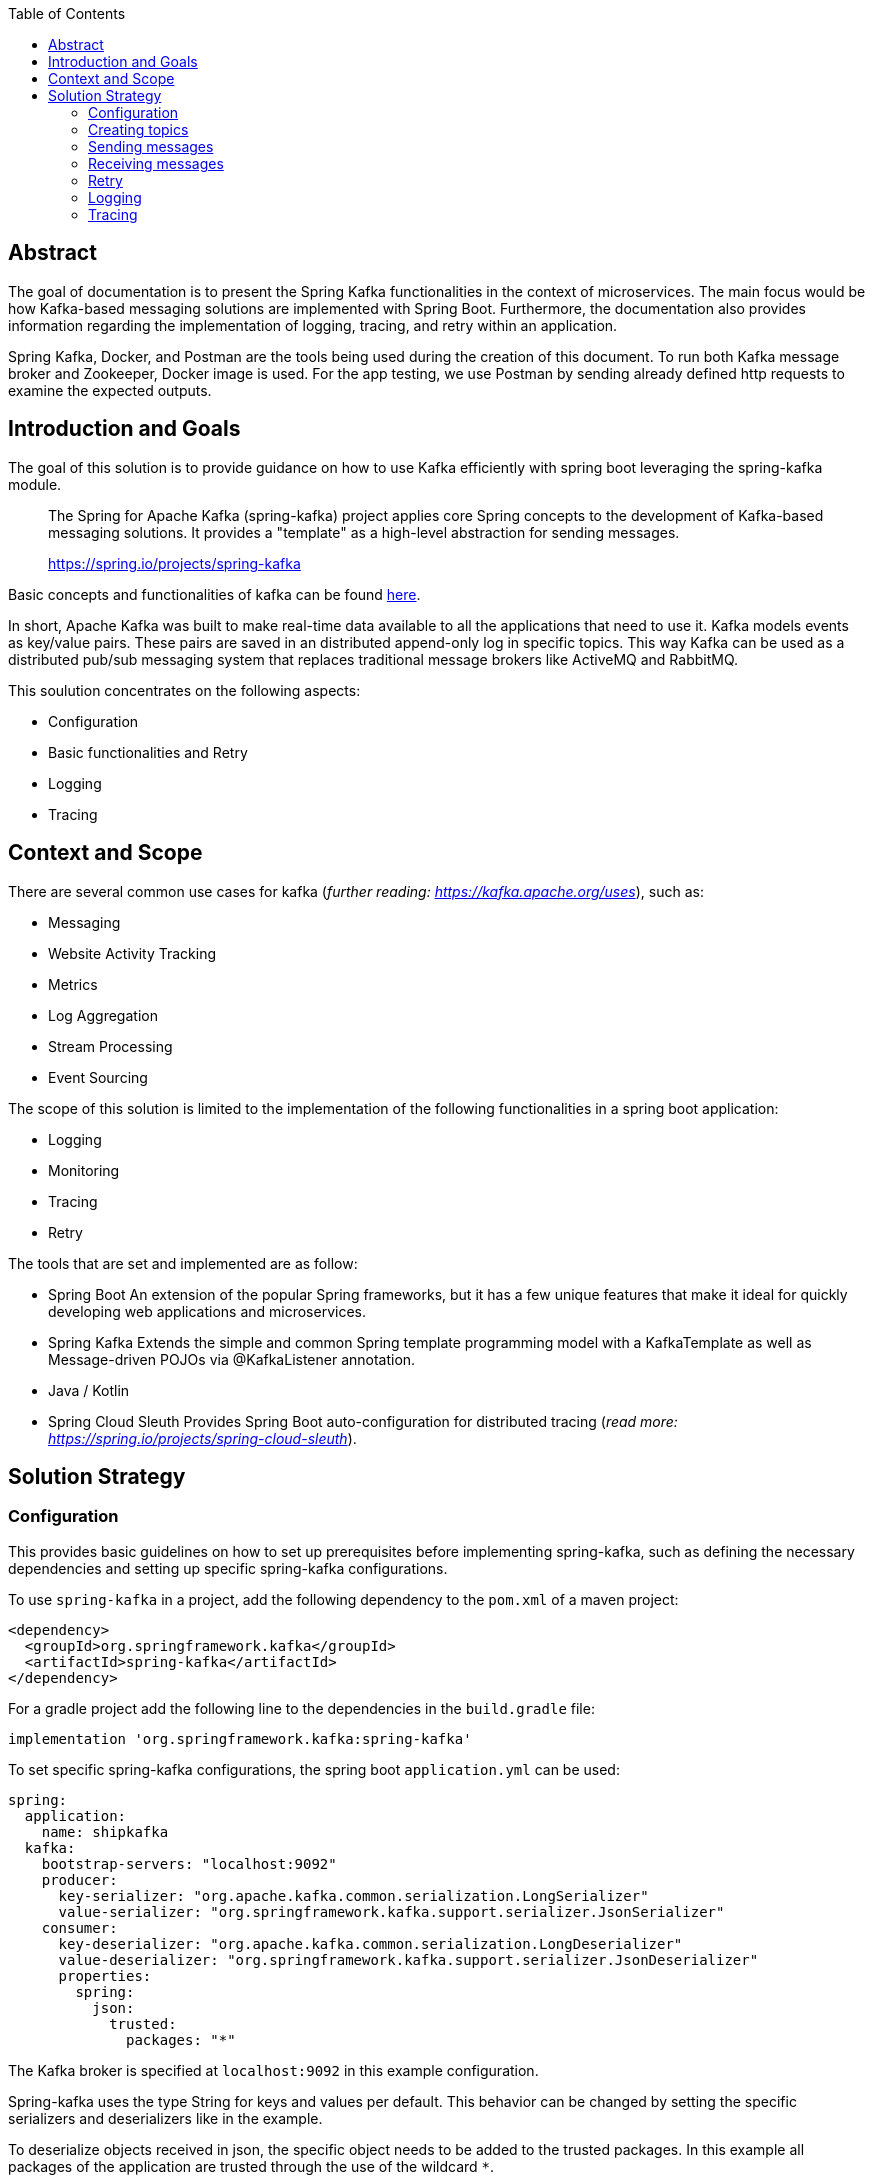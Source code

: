 :toc:

== Abstract

The goal of documentation is to present the Spring Kafka functionalities
in the context of microservices. The main focus would be how Kafka-based
messaging solutions are implemented with Spring Boot. Furthermore, the
documentation also provides information regarding the implementation of
logging, tracing, and retry within an application.

Spring Kafka, Docker, and Postman are the tools being used during the
creation of this document. To run both Kafka message broker and
Zookeeper, Docker image is used. For the app testing, we use Postman by
sending already defined http requests to examine the expected outputs.

== Introduction and Goals

The goal of this solution is to provide guidance on how to use Kafka
efficiently with spring boot leveraging the spring-kafka module.

____
The Spring for Apache Kafka (spring-kafka) project applies core Spring
concepts to the development of Kafka-based messaging solutions. It
provides a "template" as a high-level abstraction for sending messages.
--
https://spring.io/projects/spring-kafka[https://spring.io/projects/spring-kafka]
____

Basic concepts and functionalities of kafka can be found
https://developer.confluent.io/what-is-apache-kafka/[here].

In short, Apache Kafka was built to make real-time data available to all
the applications that need to use it. Kafka models events as key/value
pairs. These pairs are saved in an distributed append-only log in
specific topics. This way Kafka can be used as a distributed pub/sub
messaging system that replaces traditional message brokers like ActiveMQ
and RabbitMQ.

This soulution concentrates on the following aspects:

* Configuration
* Basic functionalities and Retry
* Logging
* Tracing

== Context and Scope

There are several common use cases for kafka (_further reading:
https://kafka.apache.org/uses[https://kafka.apache.org/uses]_), such as:

* Messaging
* Website Activity Tracking
* Metrics
* Log Aggregation
* Stream Processing
* Event Sourcing

The scope of this solution is limited to the implementation of the
following functionalities in a spring boot application:

* Logging
* Monitoring
* Tracing
* Retry

The tools that are set and implemented are as follow:

* Spring Boot An extension of the popular Spring frameworks, but it has
a few unique features that make it ideal for quickly developing web
applications and microservices.
* Spring Kafka Extends the simple and common Spring template programming
model with a KafkaTemplate as well as Message-driven POJOs via
@KafkaListener annotation.
* Java / Kotlin
* Spring Cloud Sleuth Provides Spring Boot auto-configuration for
distributed tracing (_read more:
https://spring.io/projects/spring-cloud-sleuth[https://spring.io/projects/spring-cloud-sleuth]_).

== Solution Strategy

=== Configuration

This provides basic guidelines on how to set up prerequisites before
implementing spring-kafka, such as defining the necessary dependencies
and setting up specific spring-kafka configurations.

To use `spring-kafka` in a project, add the following dependency to the
`pom.xml` of a maven project:

....
<dependency>
  <groupId>org.springframework.kafka</groupId>
  <artifactId>spring-kafka</artifactId>
</dependency>
....

For a gradle project add the following line to the dependencies in the
`build.gradle` file:

....
implementation 'org.springframework.kafka:spring-kafka'

....

To set specific spring-kafka configurations, the spring boot
`application.yml` can be used:

....
spring:
  application:
    name: shipkafka
  kafka:
    bootstrap-servers: "localhost:9092"
    producer:
      key-serializer: "org.apache.kafka.common.serialization.LongSerializer"
      value-serializer: "org.springframework.kafka.support.serializer.JsonSerializer"
    consumer:
      key-deserializer: "org.apache.kafka.common.serialization.LongDeserializer"
      value-deserializer: "org.springframework.kafka.support.serializer.JsonDeserializer"
      properties:
        spring:
          json:
            trusted:
              packages: "*"
....

The Kafka broker is specified at `localhost:9092` in this example
configuration.

Spring-kafka uses the type String for keys and values per default. This
behavior can be changed by setting the specific serializers and
deserializers like in the example.

To deserialize objects received in json, the specific object needs to be
added to the trusted packages. In this example all packages of the
application are trusted through the use of the wildcard `*`.

=== Creating topics

The spring-boot application can create topics automatically:

....
@Bean
public NewTopic bookings() {
   return TopicBuilder.name("bookings")
         .partitions(2)
         .compact()
         .build();
}
....

This creates a topic with the name `bookings` with two partitions and
compact logging. Further options for `TopicBuilder` can be found
https://docs.spring.io/spring-kafka/api/org/springframework/kafka/config/TopicBuilder.html[here].

=== Sending messages

The class `KafkaTemplate` simplifies the sending of messages to the
broker. It can be autowired.

....
private final KafkaTemplate<Long, Object> longTemplate;
....

This defines a template for sending messages with a `Long` key and an
object as a value. The Object will be serialized as json as specified in
the `application.yml`.

The class has the methods `send()` for sending messages. The different
methods can be looked up in the
https://docs.spring.io/spring-kafka/api/org/springframework/kafka/core/KafkaTemplate.html[class
documentation].

....
longTemplate.send(topic, key, message);
....

This sends a message with a key to the specified topic.

=== Receiving messages

Receiving messages from a topic is simplified with the
https://docs.spring.io/spring-kafka/reference/html/#annotation-properties[`@KafkaListener`]
annotation.

....
@KafkaListener(id = "bookings", topics = "bookings", groupId = "ship")
public void listenBookings(Booking booking){
    ...
}
....

In this example messages of the type Booking are consumed from the
`bookings` topic.

=== Retry

Failures in a distributed system may happen, i.e. failed message
process, network errors, runtime exceptions. Therefore, the retry logic
implementation is something essential to have.

It is important to note that Retries in Kafka can be quickly implemented
at the consumer side. This is known as Simple Blocking Retries. To
accomplish visible error handling without causing real-time disruption,
Non-Blocking Retries and Dead Letter Topics are implemented.

Non-Blocking Retries can easily be added to a listener:

....
@RetryableTopic(attempts = "3", backoff = @Backoff(delay = 2_000, maxDelay = 10_000, multiplier = 2))
@KafkaListener(id = "bookings", topics = "bookings", groupId = "ship")
public void listenBookings(Booking booking){
    ...
}

@DltHandler
public void listenBookingsDlt(Booking booking){
    LOG.info("Received DLT message: {}", booking);
}
    
....

In this example the `@RetryableTopic` annotation attempts to process a
received message 3 times. The first retry is done after a delay of 2
seconds. Each further attempt multiplies the delay by 2 with a max delay
of 10 seconds. If the message couldn't be processed, it gets send to the
deadletter topic annotated with `@DltHandler`.

=== Logging

Spring-kafka doesn't log everything that's happening in the applicaiton.
The usage of Slf4J is recommended to implement further logging. It's
straightforward yet adaptable, allowing for better readability and
performance. Sending and receiving messages should be logged
appropriately. It needs to be implemented manually as spring-kafka
doesnt create logs of it automatically.

This is a simple example for logging received messages:

....
LOG.info("Received message: {}", message);
....

=== Tracing

In microservice architecture, tracing is implemented to monitor
applications as well as to help identifying where errors or failures
occur, which may cause poor performance. In applications that may
contain several services, it is necessary to trace the invocation from
one service to another.

The Spring Cloud Sleuth library adds tracing to spring-kafka. The
dependency can be added to a project by adding the following to the
`pom.xml` file:

....
<dependencyManagement>
    <dependencies>
        <dependency>
            <groupId>org.springframework.cloud</groupId>
            <artifactId>spring-cloud-dependencies</artifactId>
            <version>${release.train.version}</version>
            <type>pom</type>
            <scope>import</scope>
        </dependency>
    </dependencies>
</dependencyManagement>
<dependencies>
    <dependency>
        <groupId>org.springframework.cloud</groupId>
        <artifactId>spring-cloud-starter-sleuth</artifactId>
    </dependency>
</dependencies>
....

For a gradle project add the following to the `build.gradle` file:

....
dependencyManagement {
    imports {
        mavenBom "org.springframework.cloud:spring-cloud-dependencies:2021.0.2"
    }
}

dependencies{
    implementation 'org.springframework.cloud:spring-cloud-starter-sleuth'
}
....

This will add a traceId and spanId to the Slf4J logs. If an application
name is specified in the `application.yml` like in the example, the
service name will be added to the logs as well.

Further information can be found in the
https://spring.io/projects/spring-cloud-sleuth[official documentation].
